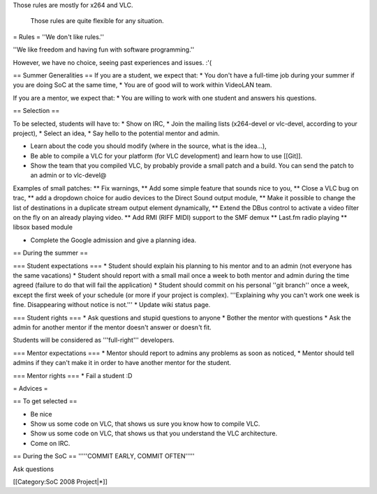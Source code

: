 Those rules are mostly for x264 and VLC.

   Those rules are quite flexible for any situation.

= Rules = ''We don't like rules.''

''We like freedom and having fun with software programming.''

However, we have no choice, seeing past experiences and issues. :'(

== Summer Generalities == If you are a student, we expect that: \* You
don't have a full-time job during your summer if you are doing SoC at
the same time, \* You are of good will to work within VideoLAN team.

If you are a mentor, we expect that: \* You are willing to work with one
student and answers his questions.

== Selection ==

To be selected, students will have to: \* Show on IRC, \* Join the
mailing lists (x264-devel or vlc-devel, according to your project), \*
Select an idea, \* Say hello to the potential mentor and admin.

-  Learn about the code you should modify (where in the source, what is
   the idea...),
-  Be able to compile a VLC for your platform (for VLC development) and
   learn how to use [[Git]].
-  Show the team that you compiled VLC, by probably provide a small
   patch and a build. You can send the patch to an admin or to
   vlc-devel@

Examples of small patches: \*\* Fix warnings, \*\* Add some simple
feature that sounds nice to you, \*\* Close a VLC bug on trac, \*\* add
a dropdown choice for audio devices to the Direct Sound output module,
\*\* Make it possible to change the list of destinations in a duplicate
stream output element dynamically, \*\* Extend the DBus control to
activate a video filter on the fly on an already playing video. \*\* Add
RMI (RIFF MIDI) support to the SMF demux \*\* Last.fm radio playing \*\*
libsox based module

-  Complete the Google admission and give a planning idea.

== During the summer ==

=== Student expectations === \* Student should explain his planning to
his mentor and to an admin (not everyone has the same vacations) \*
Student should report with a small mail once a week to both mentor and
admin during the time agreed (failure to do that will fail the
application) \* Student should commit on his personal ''git branch''
once a week, except the first week of your schedule (or more if your
project is complex). '''Explaining why you can't work one week is fine.
Disappearing without notice is not.''' \* Update wiki status page.

=== Student rights === \* Ask questions and stupid questions to anyone
\* Bother the mentor with questions \* Ask the admin for another mentor
if the mentor doesn't answer or doesn't fit.

Students will be considered as '''full-right''' developers.

=== Mentor expectations === \* Mentor should report to admins any
problems as soon as noticed, \* Mentor should tell admins if they can't
make it in order to have another mentor for the student.

=== Mentor rights === \* Fail a student :D

= Advices =

== To get selected ==

-  Be nice
-  Show us some code on VLC, that shows us sure you know how to compile
   VLC.
-  Show us some code on VLC, that shows us that you understand the VLC
   architecture.
-  Come on IRC.

== During the SoC == '''''COMMIT EARLY, COMMIT OFTEN'''''

Ask questions

[[Category:SoC 2008 Project|*]]
